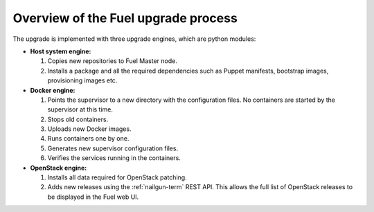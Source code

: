 
.. _upgrade-internals:

Overview of the Fuel upgrade process
~~~~~~~~~~~~~~~~~~~~~~~~~~~~~~~~~~~~

The upgrade is implemented with three upgrade engines, which are python
modules:

* **Host system engine:** 

  #. Copies new repositories to Fuel Master node.
  #. Installs a package and all the required dependencies such as
     Puppet manifests, bootstrap images, provisioning images etc.

* **Docker engine:**

  #. Points the supervisor to a new directory with the configuration
     files. No containers are started by the supervisor at this time.
  #. Stops old containers.
  #. Uploads new Docker images.
  #. Runs containers one by one.
  #. Generates new supervisor configuration files.
  #. Verifies the services running in the containers.

* **OpenStack engine:**

  #. Installs all data required for OpenStack patching.
  #. Adds new releases using the :ref:`nailgun-term` REST API.
     This allows the full list of OpenStack releases to be displayed
     in the Fuel web UI.

.. seealso::

     - :ref:`upgrade-table`
